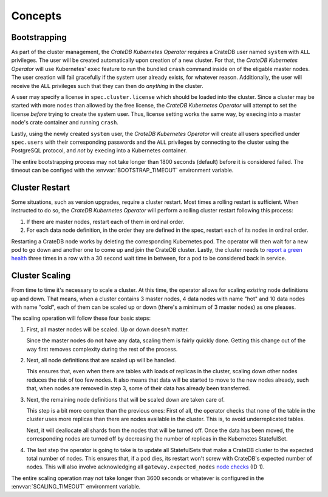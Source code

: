 Concepts
========

.. _concept-bootstrapping:

Bootstrapping
-------------

As part of the cluster management, the *CrateDB Kubernetes Operator* requires a
CrateDB user named ``system`` with ``ALL`` privileges. The user will be created
automatically upon creation of a new cluster. For that, the *CrateDB Kubernetes
Operator* will use Kubernetes' ``exec`` feature to run the bundled ``crash``
command inside on of the eligable master nodes. The user creation will fail
gracefully if the system user already exists, for whatever reason.
Additionally, the user will receive the ``ALL`` privileges such that they can
then do *anything* in the cluster.

A user may specify a license in ``spec.cluster.license`` which should be loaded
into the cluster. Since a cluster may be started with more nodes than allowed
by the free license, the *CrateDB Kubernetes Operator* will attempt to set the
license *before* trying to create the system user. Thus, license setting works
the same way, by ``exec``\ing into a master node's crate container and running
``crash``.

Lastly, using the newly created ``system`` user, the *CrateDB Kubernetes
Operator* will create all users specified under ``spec.users`` with their
corresponding passwords and the ``ALL`` privileges by connecting to the cluster
using the PostgreSQL protocol, and *not* by ``exec``\ing into a Kubernetes
container.

The entire bootstrapping process may not take longer than 1800 seconds
(default) before it is considered failed. The timeout can be configed with the
:envvar:`BOOTSTRAP_TIMEOUT` environment variable.

Cluster Restart
---------------

Some situations, such as version upgrades, require a cluster restart. Most
times a rolling restart is sufficient. When instructed to do so, the *CrateDB
Kubernetes Operator* will perform a rolling cluster restart following this
process:

#. If there are master nodes, restart each of them in ordinal order.

#. For each data node definition, in the order they are defined in the spec,
   restart each of its nodes in ordinal order.

Restarting a CrateDB node works by deleting the corresponding Kubernetes pod.
The operator will then wait for a new pod to go down and another one to come up
and join the CrateDB cluster. Lastly, the cluster needs to `report a green
health`_ three times in a row with a 30 second wait time in between, for a pod
to be considered back in service.

Cluster Scaling
---------------

From time to time it's necessary to scale a cluster. At this time, the operator
allows for scaling *existing* node definitions up and down. That means, when
a cluster contains 3 master nodes, 4 data nodes with name "hot" and 10 data
nodes with name "cold", each of them can be scaled up or down (there's a
minimum of 3 master nodes) as one pleases.

The scaling operation will follow these four basic steps:

#. First, all master nodes will be scaled. Up or down doesn't matter.

   Since the master nodes do not have any data, scaling them is fairly quickly
   done. Getting this change out of the way first removes complexity during the
   rest of the process.

#. Next, all node definitions that are scaled up will be handled.

   This ensures that, even when there are tables with loads of replicas in the
   cluster, scaling down other nodes reduces the risk of too few nodes. It also
   means that data will be started to move to the new nodes already, such that,
   when nodes are removed in step 3, some of their data has already been
   transferred.

#. Next, the remaining node definitions that will be scaled down are taken care
   of.

   This step is a bit more complex than the previous ones: First of all, the
   operator checks that none of the table in the cluster uses more replicas
   than there are nodes available in the cluster. This is, to avoid
   underreplicated tables.

   Next, it will deallocate all shards from the nodes that will be turned off.
   Once the data has been moved, the corresponding nodes are turned off by
   decreasing the number of replicas in the Kubernetes StatefulSet.

#. The last step the operator is going to take is to update all StatefulSets
   that make a CrateDB cluster to the expected total number of nodes. This
   ensures that, if a pod dies, its restart won't screw with CrateDB's expected
   number of nodes. This will also involve acknowledging all
   ``gateway.expected_nodes`` `node checks`_ (ID 1).

The entire scaling operation may not take longer than 3600 seconds or whatever
is configured in the :envvar:`SCALING_TIMEOUT` environment variable.

.. _report a green health: https://crate.io/docs/crate/reference/en/latest/admin/system-information.html#health
.. _node checks: https://crate.io/docs/crate/reference/en/latest/admin/system-information.html#node-checks

